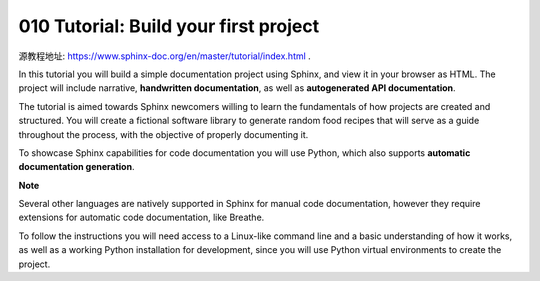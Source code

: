010 Tutorial: Build your first project
======================================

源教程地址: https://www.sphinx-doc.org/en/master/tutorial/index.html .

In this tutorial you will build a simple documentation project using Sphinx, 
and view it in your browser as HTML. 
The project will include narrative, **handwritten documentation**, 
as well as **autogenerated API documentation**.

The tutorial is aimed towards Sphinx newcomers willing to learn the fundamentals of 
how projects are created and structured. 
You will create a fictional software library to generate random food recipes 
that will serve as a guide throughout the process, with the objective of properly documenting it.

To showcase Sphinx capabilities for code documentation you will use Python, 
which also supports **automatic documentation generation**.

**Note**

Several other languages are natively supported in Sphinx for manual code documentation, 
however they require extensions for automatic code documentation, like Breathe.

To follow the instructions you will need access to a Linux-like command line 
and a basic understanding of how it works, 
as well as a working Python installation for development, 
since you will use Python virtual environments to create the project.